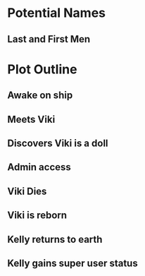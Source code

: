 * Potential Names
** Last and First Men
* Plot Outline
** Awake on ship
** Meets Viki
** Discovers Viki is a doll
** Admin access
** Viki Dies
** Viki is reborn
** Kelly returns to earth
** Kelly gains super user status
